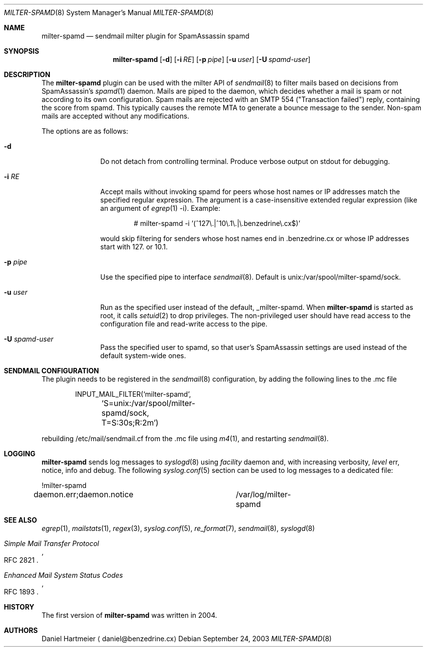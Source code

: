 .\" $Id: milter-spamd.8,v 1.1.1.1 2007/01/11 15:53:57 dhartmei Exp $ */
.\"
.\" Copyright (c) 2004-2006 Daniel Hartmeier
.\" All rights reserved.
.\"
.\" Redistribution and use in source and binary forms, with or without
.\" modification, are permitted provided that the following conditions
.\" are met:
.\"
.\"    - Redistributions of source code must retain the above copyright
.\"      notice, this list of conditions and the following disclaimer. 
.\"    - Redistributions in binary form must reproduce the above
.\"      copyright notice, this list of conditions and the following
.\"      disclaimer in the documentation and/or other materials provided
.\"      with the distribution. 
.\"
.\" THIS SOFTWARE IS PROVIDED BY THE COPYRIGHT HOLDERS AND CONTRIBUTORS
.\" "AS IS" AND ANY EXPRESS OR IMPLIED WARRANTIES, INCLUDING, BUT NOT
.\" LIMITED TO, THE IMPLIED WARRANTIES OF MERCHANTABILITY AND FITNESS
.\" FOR A PARTICULAR PURPOSE ARE DISCLAIMED. IN NO EVENT SHALL THE
.\" COPYRIGHT HOLDERS OR CONTRIBUTORS BE LIABLE FOR ANY DIRECT, INDIRECT,
.\" INCIDENTAL, SPECIAL, EXEMPLARY, OR CONSEQUENTIAL DAMAGES (INCLUDING,
.\" BUT NOT LIMITED TO, PROCUREMENT OF SUBSTITUTE GOODS OR SERVICES;
.\" LOSS OF USE, DATA, OR PROFITS; OR BUSINESS INTERRUPTION) HOWEVER
.\" CAUSED AND ON ANY THEORY OF LIABILITY, WHETHER IN CONTRACT, STRICT
.\" LIABILITY, OR TORT (INCLUDING NEGLIGENCE OR OTHERWISE) ARISING IN
.\" ANY WAY OUT OF THE USE OF THIS SOFTWARE, EVEN IF ADVISED OF THE
.\" POSSIBILITY OF SUCH DAMAGE.
.\"
.Dd September 24, 2003
.Dt MILTER-SPAMD 8
.Os
.Sh NAME
.Nm milter-spamd
.Nd sendmail milter plugin for SpamAssassin spamd
.Sh SYNOPSIS
.Nm
.Op Fl d
.Op Fl i Ar RE
.Op Fl p Ar pipe
.Op Fl u Ar user
.Op Fl U Ar spamd-user
.Sh DESCRIPTION
The
.Nm
plugin can be used with the milter API of
.Xr sendmail 8
to filter mails based on decisions from SpamAssassin's
.Xr spamd 1
daemon.
Mails are piped to the daemon, which decides whether a mail is
spam or not according to its own configuration.
Spam mails are rejected with an SMTP 554 ("Transaction failed")
reply, containing the score from spamd.
This typically causes the remote MTA to generate a bounce
message to the sender.
Non-spam mails are accepted without any modifications.
.Pp
The options are as follows:
.Bl -tag -width "-c config"
.It Fl d
Do not detach from controlling terminal.
Produce verbose output on stdout for debugging.
.It Fl i Ar RE
Accept mails without invoking spamd for peers whose host names
or IP addresses match the specified regular expression.
The argument is a case-insensitive extended regular expression
(like an argument of
.Xr egrep 1
-i).
Example:
.Bd -literal -offset indent
# milter-spamd -i '(^127\\.|^10\\.1\\.|\\.benzedrine\\.cx$)'
.Ed
.Pp
would skip filtering for senders whose host names end
in .benzedrine.cx or whose IP addresses start with 127. or
10.1.
.It Fl p Ar pipe
Use the specified pipe to interface
.Xr sendmail 8 .
Default is unix:/var/spool/milter-spamd/sock.
.It Fl u Ar user
Run as the specified user instead of the default, _milter-spamd.
When
.Nm
is started as root, it calls
.Xr setuid 2
to drop privileges.
The non-privileged user should have read access to the configuration
file and read-write access to the pipe.
.It Fl U Ar spamd-user
Pass the specified user to spamd, so that user's SpamAssassin
settings are used instead of the default system-wide ones.
.El
.Pp
.Sh SENDMAIL CONFIGURATION
The plugin needs to be registered in the
.Xr sendmail 8
configuration, by adding the following lines to the .mc file
.Bd -literal -offset indent
INPUT_MAIL_FILTER(`milter-spamd',
	`S=unix:/var/spool/milter-spamd/sock, T=S:30s;R:2m')
.Ed
.Pp
rebuilding /etc/mail/sendmail.cf from the .mc file using
.Xr m4 1 ,
and restarting
.Xr sendmail 8 .
.Pp
.Sh LOGGING
.Nm
sends log messages to
.Xr syslogd 8
using
.Em facility
daemon and, with increasing verbosity,
.Em level
err, notice, info and debug.
The following
.Xr syslog.conf 5
section can be used to log messages to a dedicated file:
.Bd -literal
!milter-spamd
daemon.err;daemon.notice	/var/log/milter-spamd
.Ed
.Sh SEE ALSO
.Xr egrep 1 ,
.Xr mailstats 1 ,
.Xr regex 3 ,
.Xr syslog.conf 5 ,
.Xr re_format 7 ,
.Xr sendmail 8 ,
.Xr syslogd 8
.Rs
.%T Simple Mail Transfer Protocol
.%O RFC 2821
.Re
.Rs
.%T Enhanced Mail System Status Codes
.%O RFC 1893
.Re
.Sh HISTORY
The first version of
.Nm
was written in 2004.
.Sh AUTHORS
Daniel Hartmeier
.Aq daniel@benzedrine.cx
